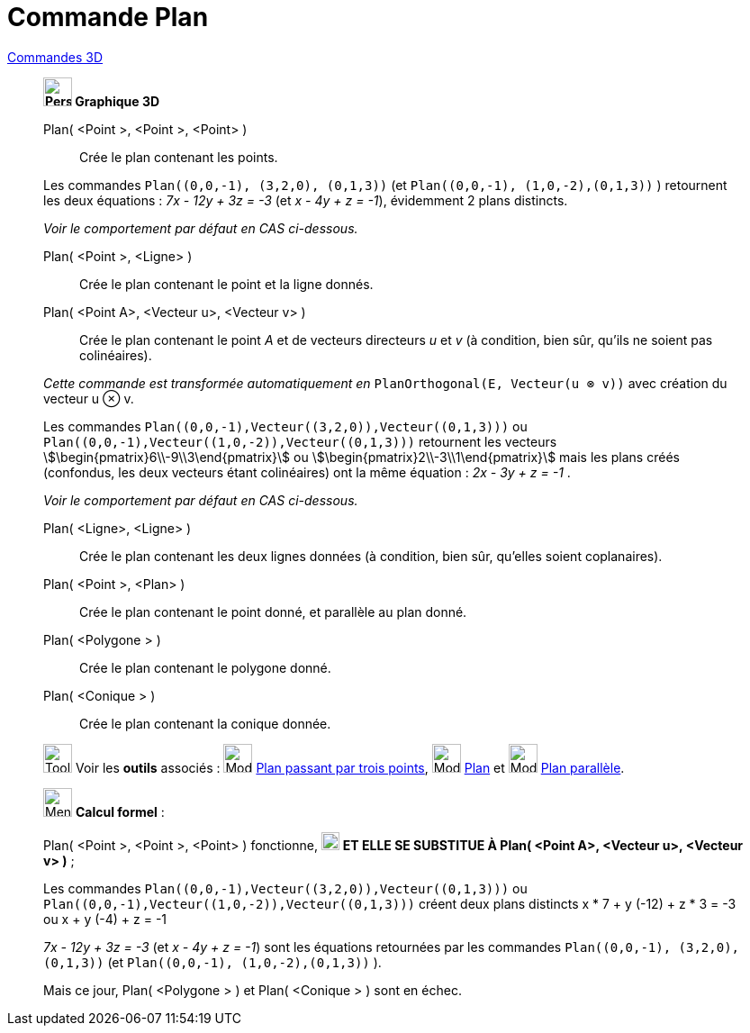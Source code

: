 = Commande Plan
:page-en: commands/Plane
ifdef::env-github[:imagesdir: /fr/modules/ROOT/assets/images]

xref:commands/Commandes_3D.adoc[Commandes 3D] 
____________________________________
*image:32px-Perspectives_algebra_3Dgraphics.svg.png[Perspectives algebra 3Dgraphics.svg,width=32,height=32] Graphique
3D*

Plan( <Point >, <Point >, <Point> )::
  Crée le plan contenant les points.

[EXAMPLE]
====
Les commandes `++Plan((0,0,-1), (3,2,0), (0,1,3))++` (et  `++Plan((0,0,-1), (1,0,-2),(0,1,3))++` ) retournent les deux équations : _7x - 12y + 3z = -3_ (et  _x - 4y + z = -1_), évidemment 2 plans distincts.

_Voir le comportement par défaut en CAS ci-dessous._
====

Plan( <Point >, <Ligne> )::
  Crée le plan contenant le point et la ligne donnés.

Plan( <Point A>, <Vecteur u>, <Vecteur v> )::
  Crée le plan contenant le point _A_ et de vecteurs directeurs _u_ et _v_
  (à condition, bien sûr, qu'ils ne soient pas colinéaires).

_Cette commande est transformée automatiquement en_ `++PlanOrthogonal(E, Vecteur(u ⊗ v))++` avec création du vecteur u ⊗ v.

[EXAMPLE]
====
Les commandes `++Plan((0,0,-1),Vecteur((3,2,0)),Vecteur((0,1,3)))++` ou  `++Plan((0,0,-1),Vecteur((1,0,-2)),Vecteur((0,1,3)))++` retournent les vecteurs
stem:[\begin{pmatrix}6\\-9\\3\end{pmatrix}] ou  stem:[\begin{pmatrix}2\\-3\\1\end{pmatrix}] mais les plans créés (confondus, les deux vecteurs étant colinéaires) ont la même équation : _2x - 3y + z = -1_ . 

_Voir le comportement par défaut en CAS ci-dessous._
====

Plan( <Ligne>, <Ligne> )::
  Crée le plan contenant les deux lignes données (à condition, bien sûr, qu'elles soient coplanaires).

Plan( <Point >, <Plan> )::
  Crée le plan contenant le point donné, et parallèle au plan donné.

Plan( <Polygone > )::
  Crée le plan contenant le polygone donné.

Plan( <Conique > )::
  Crée le plan contenant la conique donnée.

image:Tool_tool.png[Tool tool.png,width=32,height=32] Voir les *outils* associés : image:Mode_planethreepoint.png[Mode
planethreepoint.png,width=32,height=32] xref:/tools/Plan_passant_par_trois_points.adoc[Plan passant par trois points],
image:Mode_plane.png[Mode plane.png,width=32,height=32] xref:/tools/Plan.adoc[Plan] et image:Mode_parallelplane.png[Mode
parallelplane.png,width=32,height=32] xref:/tools/Plan_parallèle.adoc[Plan parallèle].
____________________________________

_____________________________________________________________


image:32px-Menu_view_cas.svg.png[Menu view cas.svg,width=32,height=32] *Calcul formel* :

Plan( <Point >, <Point >, <Point> ) fonctionne, image:Ambox_content.png[image,width=20,height=20] **ET ELLE SE SUBSTITUE À Plan( <Point A>, <Vecteur u>, <Vecteur v> )** ;

[EXAMPLE]
====
Les commandes `++Plan((0,0,-1),Vecteur((3,2,0)),Vecteur((0,1,3)))++` ou  `++Plan((0,0,-1),Vecteur((1,0,-2)),Vecteur((0,1,3)))++` créent deux plans distincts
 x * 7 + y (-12) + z * 3 = -3 ou  x + y (-4) + z = -1

_7x - 12y + 3z = -3_ (et  _x - 4y + z = -1_) sont les équations retournées par les commandes `++Plan((0,0,-1), (3,2,0), (0,1,3))++` (et  `++Plan((0,0,-1), (1,0,-2),(0,1,3))++` ).
====

Mais ce jour, Plan( <Polygone > ) et Plan( <Conique > ) sont en échec.

